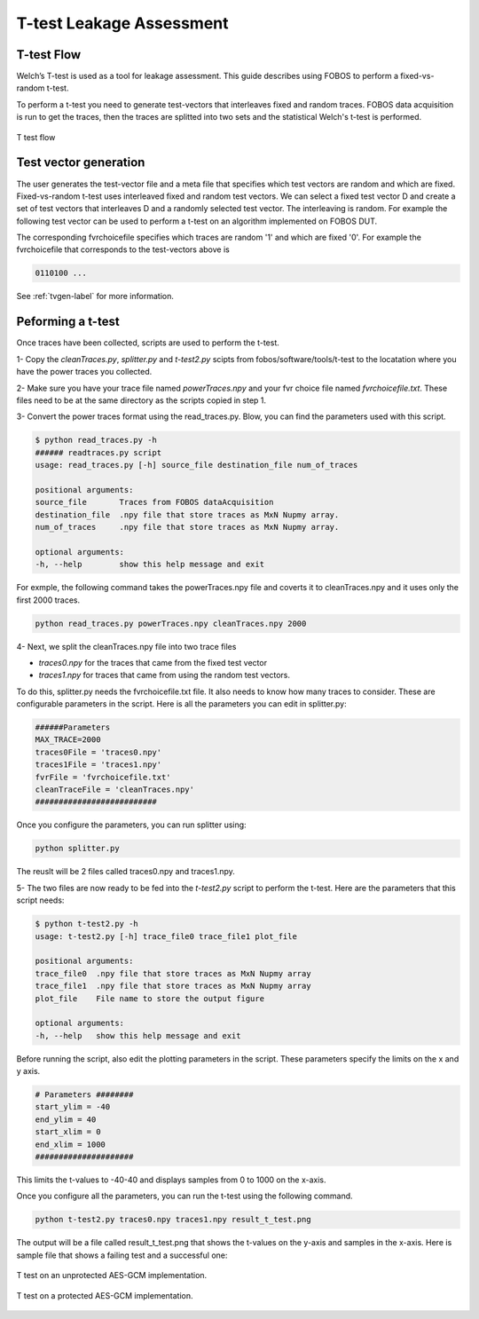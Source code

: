 T-test Leakage Assessment
*************************

T-test Flow
-----------
Welch’s T-test is used as a tool for leakage assessment. This guide describes using FOBOS to perform a fixed-vs-random t-test.

To perform a t-test you need to generate test-vectors that interleaves fixed and random traces.
FOBOS data acquisition is run to get the traces, then the traces are splitted into two sets and the statistical Welch's t-test is performed.


.. figure::  figures/t_test_flow.png
   :align:   center

   T test flow

Test vector generation
----------------------

The user generates the test-vector file and a meta file that specifies which test vectors are random and which are fixed.
Fixed-vs-random t-test uses interleaved fixed and random test vectors. We can select a fixed test vector D and create a set of test vectors that  interleaves D and a randomly selected test vector. The interleaving is random.
For example the following test vector can be used to perform a t-test on an algorithm implemented on FOBOS DUT.


.. code-block:: none
    :emphasize-lines: 1,4,6,7

    00C001607000000020000000D600000CB0B1B2B3B4B ...
    00C001607000000020000000D600000C0EEB8882501 ...
    00C001607000000020000000D600000CF402296C454 ...
    00C001607000000020000000D600000CB0B1B2B3B4B ...
    00C001607000000020000000D600000CE919E2FC539 ...
    00C001607000000020000000D600000CB0B1B2B3B4B ...
    00C001607000000020000000D600000CB0B1B2B3B4B ...
    .
    .


The corresponding fvrchoicefile specifies which traces are random '1' and which are fixed '0'.
For example the fvrchoicefile that corresponds to the test-vectors above is

.. code-block:: none

    0110100 ...

See :ref:`tvgen-label` for more information.

Peforming a t-test
------------------
Once traces have been collected, scripts are used to perform the t-test.

1- Copy the *cleanTraces.py*, *splitter.py* and *t-test2.py*  scipts from fobos/software/tools/t-test to the locatation where you have the power 
traces you collected.

2- Make sure you have your trace file named *powerTraces.npy* and your fvr choice file named *fvrchoicefile.txt*. 
These files need to be at the same directory as the scripts copied in step 1.

3- Convert the power traces format using the read_traces.py. Blow, you can find the parameters used with this script.

.. code-block:: bash

    $ python read_traces.py -h
    ###### readtraces.py script
    usage: read_traces.py [-h] source_file destination_file num_of_traces

    positional arguments:
    source_file       Traces from FOBOS dataAcquisition
    destination_file  .npy file that store traces as MxN Nupmy array.
    num_of_traces     .npy file that store traces as MxN Nupmy array.

    optional arguments:
    -h, --help        show this help message and exit

For exmple, the following command takes the powerTraces.npy file and coverts it to cleanTraces.npy and it uses only the
first 2000 traces. 

.. code-block:: bash
    
    python read_traces.py powerTraces.npy cleanTraces.npy 2000


4-  Next, we split the cleanTraces.npy file into two trace files

- *traces0.npy* for the traces that came from the fixed test vector
- *traces1.npy* for traces that came from using the random test vectors.

To do this, splitter.py needs the fvrchoicefile.txt file. It also needs to know how many traces to consider.
These are configurable parameters in the script. Here is all the parameters you can edit in splitter.py:

.. code-block:: python

    ######Parameters
    MAX_TRACE=2000
    traces0File = 'traces0.npy'
    traces1File = 'traces1.npy'
    fvrFile = 'fvrchoicefile.txt'
    cleanTraceFile = 'cleanTraces.npy'
    ##########################

Once you configure the parameters, you can run splitter using:

.. code-block:: bash
    
    python splitter.py 

The reuslt will be 2 files called traces0.npy and traces1.npy.

5- The two files are now ready to be fed into the *t-test2.py* script to perform the t-test. Here are the parameters that this script needs:

.. code-block:: bash

    $ python t-test2.py -h
    usage: t-test2.py [-h] trace_file0 trace_file1 plot_file

    positional arguments:
    trace_file0  .npy file that store traces as MxN Nupmy array
    trace_file1  .npy file that store traces as MxN Nupmy array
    plot_file    File name to store the output figure

    optional arguments:
    -h, --help   show this help message and exit

Before running the script, also edit the plotting parameters in the script. These parameters specify the limits on the x and y axis.

.. code-block:: python


    # Parameters ########
    start_ylim = -40
    end_ylim = 40
    start_xlim = 0
    end_xlim = 1000
    #####################

This limits the t-values to -40-40 and displays samples from 0 to 1000 on the x-axis.

Once you configure all the parameters, you can run the t-test using the following command.

.. code-block:: bash

    python t-test2.py traces0.npy traces1.npy result_t_test.png

The output will be a file called result_t_test.png that shows the t-values on the y-axis and samples in the x-axis.
Here is sample file that shows a failing test and a successful one:

.. figure::  figures/aes_gcm_unprotected.png
   :align:   center
   :scale: 50 %

   T test on an unprotected AES-GCM implementation.

.. figure::  figures/aes_gcm_protected.png
   :align:   center
   :scale: 50 %
   
   T test on a protected AES-GCM implementation.
